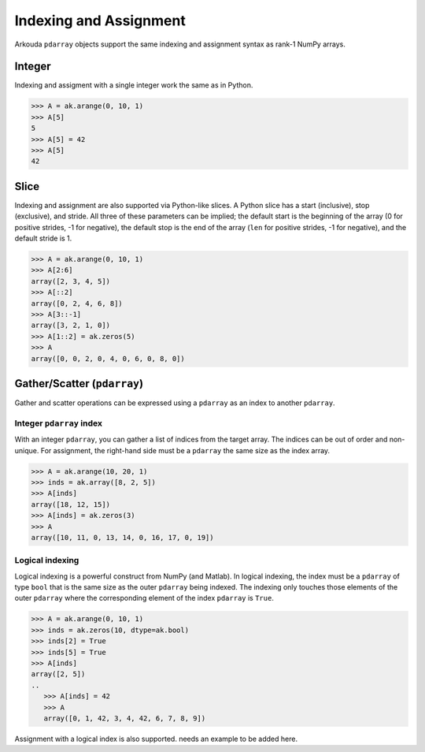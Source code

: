 .. _indexing-label:

************************
Indexing and Assignment
************************

Arkouda ``pdarray`` objects support the same indexing and assignment syntax as rank-1 NumPy arrays.

Integer
=======

Indexing and assigment with a single integer work the same as in Python.

.. code-block:: python

   >>> A = ak.arange(0, 10, 1)
   >>> A[5]
   5
   >>> A[5] = 42
   >>> A[5]
   42

Slice
=======

Indexing and assignment are also supported via Python-like slices. A Python slice has a start (inclusive), stop (exclusive), and stride. All three of these parameters can be implied; the default start is the beginning of the array (0 for positive strides, -1 for negative), the default stop is the end of the array (``len`` for positive strides, -1 for negative), and the default stride is 1.

.. code-block:: python

   >>> A = ak.arange(0, 10, 1)
   >>> A[2:6]
   array([2, 3, 4, 5])
   >>> A[::2]
   array([0, 2, 4, 6, 8])
   >>> A[3::-1]
   array([3, 2, 1, 0])
   >>> A[1::2] = ak.zeros(5)
   >>> A
   array([0, 0, 2, 0, 4, 0, 6, 0, 8, 0])

Gather/Scatter (``pdarray``)
============================

Gather and scatter operations can be expressed using a ``pdarray`` as an index to another ``pdarray``.

Integer ``pdarray`` index
-------------------------

With an integer ``pdarray``, you can gather a list of indices from the target array. The indices can be out of order and non-unique. For assignment, the right-hand side must be a ``pdarray`` the same size as the index array.

.. code-block:: python

   >>> A = ak.arange(10, 20, 1)
   >>> inds = ak.array([8, 2, 5])
   >>> A[inds]
   array([18, 12, 15])
   >>> A[inds] = ak.zeros(3)
   >>> A
   array([10, 11, 0, 13, 14, 0, 16, 17, 0, 19])

Logical indexing
----------------

Logical indexing is a powerful construct from NumPy (and Matlab). In logical indexing, the index must be a ``pdarray`` of type ``bool`` that is the same size as the outer ``pdarray`` being indexed. The indexing only touches those elements of the outer ``pdarray`` where the corresponding element of the index ``pdarray`` is ``True``. 

.. code-block:: python

   >>> A = ak.arange(0, 10, 1)
   >>> inds = ak.zeros(10, dtype=ak.bool)
   >>> inds[2] = True
   >>> inds[5] = True
   >>> A[inds]
   array([2, 5])
   ..
      >>> A[inds] = 42
      >>> A
      array([0, 1, 42, 3, 4, 42, 6, 7, 8, 9])

Assignment with a logical index is also supported. needs an example to be added here.
